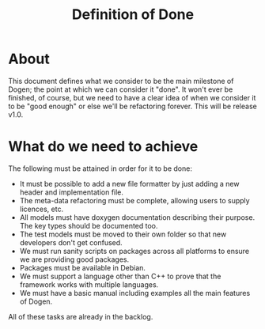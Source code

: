 #+title: Definition of Done
#+options: date:nil toc:nil author:nil num:nil

* About

This document defines what we consider to be the main milestone of
Dogen; the point at which we can consider it "done". It won't ever be
finished, of course, but we need to have a clear idea of when we
consider it to be "good enough" or else we'll be refactoring
forever. This will be release v1.0.

* What do we need to achieve

The following must be attained in order for it to be done:

- It must be possible to add a new file formatter by just adding a new
  header and implementation file.
- The meta-data refactoring must be complete, allowing users to supply
  licences, etc.
- All models must have doxygen documentation describing their
  purpose. The key types should be documented too.
- The test models must be moved to their own folder so that new
  developers don't get confused.
- We must run sanity scripts on packages across all platforms to
  ensure we are providing good packages.
- Packages must be available in Debian.
- We must support a language other than C++ to prove that the
  framework works with multiple languages.
- We must have a basic manual including examples all the main features
  of Dogen.

All of these tasks are already in the backlog.

